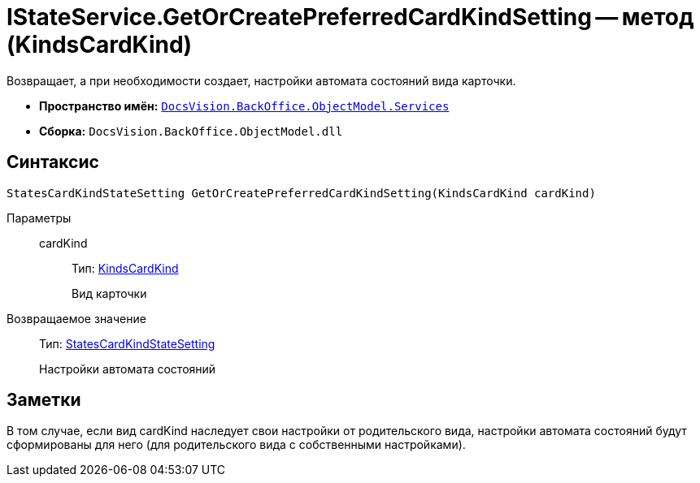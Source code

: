 = IStateService.GetOrCreatePreferredCardKindSetting -- метод (KindsCardKind)

Возвращает, а при необходимости создает, настройки автомата состояний вида карточки.

* *Пространство имён:* `xref:api/DocsVision/BackOffice/ObjectModel/Services/Services_NS.adoc[DocsVision.BackOffice.ObjectModel.Services]`
* *Сборка:* `DocsVision.BackOffice.ObjectModel.dll`

== Синтаксис

[source,csharp]
----
StatesCardKindStateSetting GetOrCreatePreferredCardKindSetting(KindsCardKind cardKind)
----

Параметры::
cardKind:::
Тип: xref:api/DocsVision/BackOffice/ObjectModel/KindsCardKind_CL.adoc[KindsCardKind]
+
Вид карточки

Возвращаемое значение::
Тип: xref:api/DocsVision/BackOffice/ObjectModel/StatesCardKindStateSetting_CL.adoc[StatesCardKindStateSetting]
+
Настройки автомата состояний

== Заметки

В том случае, если вид cardKind наследует свои настройки от родительского вида, настройки автомата состояний будут сформированы для него (для родительского вида с собственными настройками).

